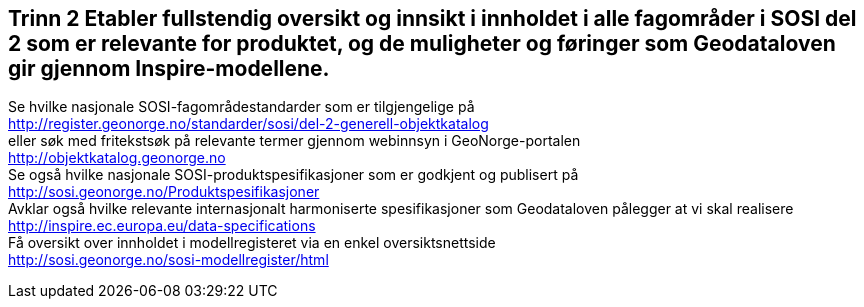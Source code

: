 [discrete]
== Trinn 2 Etabler fullstendig oversikt og innsikt i innholdet i alle fagområder i SOSI del 2 som er relevante for produktet, og de muligheter og føringer som Geodataloven gir gjennom Inspire-modellene.

//Steg 2 versjon 2024-09-09

Se hvilke nasjonale SOSI-fagområdestandarder som er tilgjengelige på +
http://register.geonorge.no/standarder/sosi/del-2-generell-objektkatalog +
eller søk med fritekstsøk på relevante termer gjennom webinnsyn i GeoNorge-portalen +
http://objektkatalog.geonorge.no + 
Se også hvilke nasjonale SOSI-produktspesifikasjoner som er godkjent og publisert på +
http://sosi.geonorge.no/Produktspesifikasjoner +
Avklar også hvilke relevante internasjonalt harmoniserte spesifikasjoner som Geodataloven pålegger at vi skal realisere +
http://inspire.ec.europa.eu/data-specifications +
Få oversikt over innholdet i modellregisteret via en enkel oversiktsnettside +
http://sosi.geonorge.no/sosi-modellregister/html
